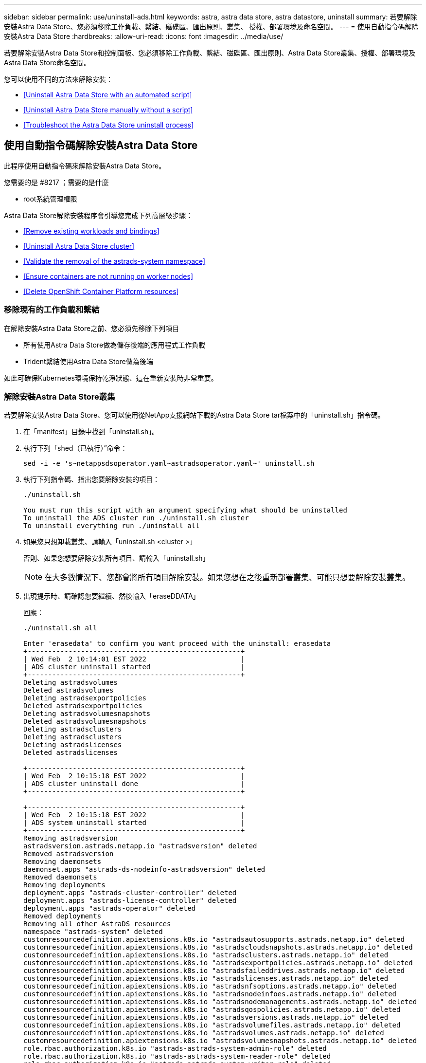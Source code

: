 ---
sidebar: sidebar 
permalink: use/uninstall-ads.html 
keywords: astra, astra data store, astra datastore, uninstall 
summary: 若要解除安裝Astra Data Store、您必須移除工作負載、繫結、磁碟區、匯出原則、叢集、 授權、部署環境及命名空間。 
---
= 使用自動指令碼解除安裝Astra Data Store
:hardbreaks:
:allow-uri-read: 
:icons: font
:imagesdir: ../media/use/


若要解除安裝Astra Data Store和控制面板、您必須移除工作負載、繫結、磁碟區、匯出原則、Astra Data Store叢集、授權、部署環境及Astra Data Store命名空間。

您可以使用不同的方法來解除安裝：

* <<Uninstall Astra Data Store with an automated script>>
* <<Uninstall Astra Data Store manually without a script>>
* <<Troubleshoot the Astra Data Store uninstall process>>




== 使用自動指令碼解除安裝Astra Data Store

此程序使用自動指令碼來解除安裝Astra Data Store。

.您需要的是 #8217 ；需要的是什麼
* root系統管理權限


Astra Data Store解除安裝程序會引導您完成下列高層級步驟：

* <<Remove existing workloads and bindings>>
* <<Uninstall Astra Data Store cluster>>
* <<Validate the removal of the astrads-system namespace>>
* <<Ensure containers are not running on worker nodes>>
* <<Delete OpenShift Container Platform resources>>




=== 移除現有的工作負載和繫結

在解除安裝Astra Data Store之前、您必須先移除下列項目

* 所有使用Astra Data Store做為儲存後端的應用程式工作負載
* Trident繫結使用Astra Data Store做為後端


如此可確保Kubernetes環境保持乾淨狀態、這在重新安裝時非常重要。



=== 解除安裝Astra Data Store叢集

若要解除安裝Astra Data Store、您可以使用從NetApp支援網站下載的Astra Data Store tar檔案中的「uninstall.sh」指令碼。

. 在「manifest」目錄中找到「uninstall.sh」。
. 執行下列「shed（已執行）”命令：
+
[listing]
----
sed -i -e 's~netappsdsoperator.yaml~astradsoperator.yaml~' uninstall.sh
----
. 執行下列指令碼、指出您要解除安裝的項目：
+
[listing]
----
./uninstall.sh

You must run this script with an argument specifying what should be uninstalled
To uninstall the ADS cluster run ./uninstall.sh cluster
To uninstall everything run ./uninstall all
----
. 如果您只想卸載叢集、請輸入「uninstall.sh <cluster >」
+
否則、如果您想要解除安裝所有項目、請輸入「uninstall.sh」

+

NOTE: 在大多數情況下、您都會將所有項目解除安裝。如果您想在之後重新部署叢集、可能只想要解除安裝叢集。

. 出現提示時、請確認您要繼續、然後輸入「eraseDDATA」
+
回應：

+
[listing]
----
./uninstall.sh all

Enter 'erasedata' to confirm you want proceed with the uninstall: erasedata
+----------------------------------------------------+
| Wed Feb  2 10:14:01 EST 2022                       |
| ADS cluster uninstall started                      |
+----------------------------------------------------+
Deleting astradsvolumes
Deleted astradsvolumes
Deleting astradsexportpolicies
Deleted astradsexportpolicies
Deleting astradsvolumesnapshots
Deleted astradsvolumesnapshots
Deleting astradsclusters
Deleting astradsclusters
Deleting astradslicenses
Deleted astradslicenses

+----------------------------------------------------+
| Wed Feb  2 10:15:18 EST 2022                       |
| ADS cluster uninstall done                         |
+----------------------------------------------------+

+----------------------------------------------------+
| Wed Feb  2 10:15:18 EST 2022                       |
| ADS system uninstall started                       |
+----------------------------------------------------+
Removing astradsversion
astradsversion.astrads.netapp.io "astradsversion" deleted
Removed astradsversion
Removing daemonsets
daemonset.apps "astrads-ds-nodeinfo-astradsversion" deleted
Removed daemonsets
Removing deployments
deployment.apps "astrads-cluster-controller" deleted
deployment.apps "astrads-license-controller" deleted
deployment.apps "astrads-operator" deleted
Removed deployments
Removing all other AstraDS resources
namespace "astrads-system" deleted
customresourcedefinition.apiextensions.k8s.io "astradsautosupports.astrads.netapp.io" deleted
customresourcedefinition.apiextensions.k8s.io "astradscloudsnapshots.astrads.netapp.io" deleted
customresourcedefinition.apiextensions.k8s.io "astradsclusters.astrads.netapp.io" deleted
customresourcedefinition.apiextensions.k8s.io "astradsexportpolicies.astrads.netapp.io" deleted
customresourcedefinition.apiextensions.k8s.io "astradsfaileddrives.astrads.netapp.io" deleted
customresourcedefinition.apiextensions.k8s.io "astradslicenses.astrads.netapp.io" deleted
customresourcedefinition.apiextensions.k8s.io "astradsnfsoptions.astrads.netapp.io" deleted
customresourcedefinition.apiextensions.k8s.io "astradsnodeinfoes.astrads.netapp.io" deleted
customresourcedefinition.apiextensions.k8s.io "astradsnodemanagements.astrads.netapp.io" deleted
customresourcedefinition.apiextensions.k8s.io "astradsqospolicies.astrads.netapp.io" deleted
customresourcedefinition.apiextensions.k8s.io "astradsversions.astrads.netapp.io" deleted
customresourcedefinition.apiextensions.k8s.io "astradsvolumefiles.astrads.netapp.io" deleted
customresourcedefinition.apiextensions.k8s.io "astradsvolumes.astrads.netapp.io" deleted
customresourcedefinition.apiextensions.k8s.io "astradsvolumesnapshots.astrads.netapp.io" deleted
role.rbac.authorization.k8s.io "astrads-astrads-system-admin-role" deleted
role.rbac.authorization.k8s.io "astrads-astrads-system-reader-role" deleted
role.rbac.authorization.k8s.io "astrads-astrads-system-writer-role" deleted
role.rbac.authorization.k8s.io "astrads-leader-election-role" deleted
role.rbac.authorization.k8s.io "astrads-manager-role" deleted
clusterrole.rbac.authorization.k8s.io "astrads-astrads-admin-clusterrole" deleted
clusterrole.rbac.authorization.k8s.io "astrads-astrads-reader-clusterrole" deleted
clusterrole.rbac.authorization.k8s.io "astrads-astrads-writer-clusterrole" deleted
clusterrole.rbac.authorization.k8s.io "astrads-astradsautosupport-editor-role" deleted
clusterrole.rbac.authorization.k8s.io "astrads-astradsautosupport-viewer-role" deleted
clusterrole.rbac.authorization.k8s.io "astrads-astradscloudsnapshot-editor-role" deleted
clusterrole.rbac.authorization.k8s.io "astrads-astradscloudsnapshot-viewer-role" deleted
clusterrole.rbac.authorization.k8s.io "astrads-astradscluster-editor-role" deleted
clusterrole.rbac.authorization.k8s.io "astrads-astradscluster-viewer-role" deleted
clusterrole.rbac.authorization.k8s.io "astrads-astradsexportpolicy-editor-role" deleted
clusterrole.rbac.authorization.k8s.io "astrads-astradsexportpolicy-viewer-role" deleted
clusterrole.rbac.authorization.k8s.io "astrads-astradsfaileddrive-editor-role" deleted
clusterrole.rbac.authorization.k8s.io "astrads-astradsfaileddrive-viewer-role" deleted
clusterrole.rbac.authorization.k8s.io "astrads-astradslicense-editor-role" deleted
clusterrole.rbac.authorization.k8s.io "astrads-astradslicense-viewer-role" deleted
clusterrole.rbac.authorization.k8s.io "astrads-astradsnfsoption-editor-role" deleted
clusterrole.rbac.authorization.k8s.io "astrads-astradsnfsoption-viewer-role" deleted
clusterrole.rbac.authorization.k8s.io "astrads-astradsnodeinfo-editor-role" deleted
clusterrole.rbac.authorization.k8s.io "astrads-astradsnodeinfo-viewer-role" deleted
clusterrole.rbac.authorization.k8s.io "astrads-astradsnodemanagement-editor-role" deleted
clusterrole.rbac.authorization.k8s.io "astrads-astradsnodemanagement-viewer-role" deleted
clusterrole.rbac.authorization.k8s.io "astrads-astradsqospolicy-viewer-role" deleted
clusterrole.rbac.authorization.k8s.io "astrads-astradsversion-editor-role" deleted
clusterrole.rbac.authorization.k8s.io "astrads-astradsversion-viewer-role" deleted
clusterrole.rbac.authorization.k8s.io "astrads-astradsvolume-editor-role" deleted
clusterrole.rbac.authorization.k8s.io "astrads-astradsvolume-viewer-role" deleted
clusterrole.rbac.authorization.k8s.io "astrads-astradsvolumefile-editor-role" deleted
clusterrole.rbac.authorization.k8s.io "astrads-astradsvolumefile-viewer-role" deleted
clusterrole.rbac.authorization.k8s.io "astrads-astradsvolumesnapshot-editor-role" deleted
clusterrole.rbac.authorization.k8s.io "astrads-astradsvolumesnapshot-viewer-role" deleted
clusterrole.rbac.authorization.k8s.io "astrads-manager-role" deleted
rolebinding.rbac.authorization.k8s.io "astrads-astrads-admin-rolebinding" deleted
rolebinding.rbac.authorization.k8s.io "astrads-astrads-reader-rolebinding" deleted
rolebinding.rbac.authorization.k8s.io "astrads-astrads-writer-rolebinding" deleted
rolebinding.rbac.authorization.k8s.io "astrads-leader-election-rolebinding" deleted
rolebinding.rbac.authorization.k8s.io "astrads-manager-rolebinding" deleted
clusterrolebinding.rbac.authorization.k8s.io "astrads-astrads-admin-rolebinding" deleted
clusterrolebinding.rbac.authorization.k8s.io "astrads-astrads-reader-rolebinding" deleted
clusterrolebinding.rbac.authorization.k8s.io "astrads-astrads-writer-rolebinding" deleted
clusterrolebinding.rbac.authorization.k8s.io "astrads-manager-rolebinding" deleted
configmap "astrads-autosupport-cm" deleted
configmap "astrads-firetap-cm" deleted
configmap "astrads-kevents-asup" deleted
configmap "astrads-metrics-cm" deleted
secret "astrads-autosupport-certs" deleted
+----------------------------------------------------+
| Wed Feb  2 10:16:36 EST 2022                       |
| ADS system uninstall done                          |
+----------------------------------------------------+
----




=== 驗證刪除astrad-system命名空間

請確定下列命令沒有傳回任何結果：

[listing]
----
kubectl get ns | grep astrads-system
----


=== 確保容器未在工作節點上執行

驗證「fifetap」或「netwd」等容器是否未在工作節點上執行。在每個節點上執行下列項目。

[listing]
----
ssh <mynode1>
# runc list
----


=== 刪除OpenShift Container Platform資源

如果您在Red Hat OpenShift Container Platform（OCP）上安裝Astra Data Store、您可以解除安裝OCP安全內容限制（SCC）和角色繫結資源。

OpenShift使用安全內容限制（SCC）來控制Pod可以執行的動作。

完成標準的解除安裝程序之後、請完成下列步驟。

. 移除SCC資源：
+
[listing]
----
oc delete -f ads_privileged_scc.yaml
----
. 移除角色繫結資源：
+
[listing]
----
oc delete -f oc_role_bindings.yaml
----
+

NOTE: 請忽略這些步驟中的「找不到資源」錯誤。 





== 無需指令碼即可手動解除安裝Astra Data Store

此程序可在不使用指令碼的情況下手動解除安裝Astra Data Store。

若要在不使用自動指令碼的情況下手動解除安裝Astra Data Store、您必須移除工作負載、繫結、磁碟區、匯出原則、叢集、 授權、部署環境及Astra Data Store命名空間。

.您需要的是 #8217 ；需要的是什麼
* root系統管理權限


Astra Data Store解除安裝程序會引導您完成下列高層級步驟：

* <<Remove existing workloads and bindings>>
* <<Uninstall the Astra Data Store cluster and control plane>>
* <<Delete the license>>
* <<Delete the Astra Data Store installation>>
* <<Validate the removal of the astrads-system namespace>>
* <<Ensure containers are not running on worker nodes>>
* <<Delete OpenShift Container Platform resources>>




=== 移除現有的工作負載和繫結

在解除安裝Astra Data Store之前、您必須先移除下列項目

* 所有使用Astra Data Store做為儲存後端的應用程式工作負載
* Trident繫結使用Astra Data Store做為後端


如此可確保Kubernetes環境保持乾淨狀態、這在重新安裝時非常重要。



=== 解除安裝Astra Data Store叢集和控制面板

請依照下列步驟手動解除安裝Astra Data Store。



==== 刪除磁碟區並匯出原則

刪除叢集之前、您應該先刪除Astra Data Store Volume及匯出原則。


TIP: 如果您未先刪除磁碟區和匯出原則、叢集刪除程序會暫停、直到Astra Data Store Volume物件遭到刪除為止。在開始刪除叢集之前移除這些項目會更有效率。

.步驟
. 刪除磁碟區：
+
[listing]
----
~% kubectl delete astradsvolumes --all -A
~% kubectl get astradsvolumes -A
----
. 刪除匯出原則：
+
[listing]
----
~% kubectl delete astradsexportpolicies --all -A
~% kubectl get astradsexportpolicies -A

----




==== 刪除Astra Data Store叢集

刪除叢集只會刪除Astra Data Store叢集物件自訂資源（CR）以及叢集範圍的資源。


NOTE: 即使刪除叢集、運算子、nodeinfo Pod和叢集控制器（即Kubernetes範圍內的資源）仍會保留。

刪除叢集也會從節點解除安裝基礎作業系統、這會停止「fifetap」和「netwd」服務。

卸載程式需要大約一分鐘的時間才能完成。接著、Astra Data Store叢集範圍內的資源便會開始移除。

. 刪除叢集：
+
[listing]
----
~% kubectl delete astradsclusters --all -A
~% kubectl get astradsclusters -A
----




=== 刪除授權

. 對叢集中的每個工作節點執行SSH、並驗證「fifetap」或「netwd」未在工作節點中執行。
. 刪除Astra Data Store授權：
+
[listing]
----
~% kubectl delete astradslicenses --all -A
~% kubectl get astradslicenses -A

----




=== 刪除Astra Data Store安裝

刪除叢集中的控制器、運算子、命名空間和支援Pod。

. 刪除Astra Data Store安裝物件：
+
[listing]
----
~% kubectl delete astradsversion astradsversion -n astrads-system
~% kubectl get astradsversion -n astrads-system

----
. 刪除資料儲存示範與所有Astra Data Store控制器資源：
+
[listing]
----
~% kubectl delete ds --all -n astrads-system
~% kubectl get ds -n astrads-system

~% kubectl delete deployments --all -n astrads-system
~% kubectl get deployments -n astrads-system
----
. 刪除剩餘成品和運算子yaml檔案：
+
[listing]
----
~% kubectl delete -f ./manifests/astradsoperator.yaml
~% kubectl get pods -n astrads-system

----




=== 驗證刪除astrad-system命名空間

請確定下列命令沒有傳回任何結果：

[listing]
----
~% kubectl get ns | grep astrads-system
----


=== 確保容器未在工作節點上執行

驗證「fifetap」或「netwd」等容器是否未在工作節點上執行。在每個節點上執行下列項目。

[listing]
----
ssh <mynode1>
# runc list
----


=== 刪除OpenShift Container Platform資源

如果您在Red Hat OpenShift Container Platform（OCP）上安裝Astra Data Store、您可以解除安裝OCP安全內容限制（SCC）和角色繫結資源。

OpenShift使用安全內容限制（SCC）來控制Pod可以執行的動作。

完成標準的解除安裝程序之後、請完成下列步驟。

. 移除SCC資源：
+
[listing]
----
oc delete -f ads_privileged_scc.yaml
----
. 移除角色繫結資源：
+
[listing]
----
oc delete -f oc_role_bindings.yaml
----
+

NOTE: 請忽略這些步驟中的「找不到資源錯誤」。 





=== 手動刪除範例

以下是執行手動解除安裝指令碼的範例。

[listing]
----
$ kubectl delete astradsvolumes --all -A
No resources found
$ kubectl delete astradsexportpolicies --all -A
No resources found
$ kubectl delete astradsclusters --all -A
astradscluster.astrads.netapp.io "astrads-sti-c6220-09-10-11-12" deleted

$ kubectl delete astradslicenses --all -A
astradslicense.astrads.netapp.io "e900000005" deleted

$ kubectl delete astradsdeployment astradsdeployment -n astrads-system
astradsdeployment.astrads.netapp.io "astradsdeployment" deleted

$ kubectl delete ds --all -n astrads-system
daemonset.apps "astrads-ds-astrads-sti-c6220-09-10-11-12" deleted
daemonset.apps "astrads-ds-nodeinfo-astradsdeployment" deleted
daemonset.apps "astrads-ds-support" deleted

$ kubectl delete deployments --all -n astrads-system
deployment.apps "astrads-cluster-controller" deleted
deployment.apps "astrads-deployment-support" deleted
deployment.apps "astrads-license-controller" deleted
deployment.apps "astrads-operator" deleted

$ kubectl delete -f /.../firetap/sds/manifests/netappsdsoperator.yaml
namespace "astrads-system" deleted
customresourcedefinition.apiextensions.k8s.io "astradsautosupports.astrads.netapp.io" deleted
customresourcedefinition.apiextensions.k8s.io "astradscloudsnapshots.astrads.netapp.io" deleted
customresourcedefinition.apiextensions.k8s.io "astradsclusters.astrads.netapp.io" deleted
customresourcedefinition.apiextensions.k8s.io "astradsdeployments.astrads.netapp.io" deleted
customresourcedefinition.apiextensions.k8s.io "astradsexportpolicies.astrads.netapp.io" deleted
customresourcedefinition.apiextensions.k8s.io "astradsfaileddrives.astrads.netapp.io" deleted
customresourcedefinition.apiextensions.k8s.io "astradslicenses.astrads.netapp.io" deleted
customresourcedefinition.apiextensions.k8s.io "astradsnfsoptions.astrads.netapp.io" deleted
customresourcedefinition.apiextensions.k8s.io "astradsnodeinfoes.astrads.netapp.io" deleted
customresourcedefinition.apiextensions.k8s.io "astradsqospolicies.astrads.netapp.io" deleted
customresourcedefinition.apiextensions.k8s.io "astradsvolumefiles.astrads.netapp.io" deleted
customresourcedefinition.apiextensions.k8s.io "astradsvolumes.astrads.netapp.io" deleted
customresourcedefinition.apiextensions.k8s.io "astradsvolumesnapshots.astrads.netapp.io" deleted
role.rbac.authorization.k8s.io "astrads-leader-election-role" deleted
clusterrole.rbac.authorization.k8s.io "astrads-astradscloudsnapshot-editor-role" deleted
clusterrole.rbac.authorization.k8s.io "astrads-astradscloudsnapshot-viewer-role" deleted
clusterrole.rbac.authorization.k8s.io "astrads-astradscluster-editor-role" deleted
clusterrole.rbac.authorization.k8s.io "astrads-astradscluster-viewer-role" deleted
clusterrole.rbac.authorization.k8s.io "astrads-astradslicense-editor-role" deleted
clusterrole.rbac.authorization.k8s.io "astrads-astradslicense-viewer-role" deleted
clusterrole.rbac.authorization.k8s.io "astrads-astradsvolume-editor-role" deleted
clusterrole.rbac.authorization.k8s.io "astrads-astradsvolume-viewer-role" deleted
clusterrole.rbac.authorization.k8s.io "astrads-autosupport-editor-role" deleted
clusterrole.rbac.authorization.k8s.io "astrads-autosupport-viewer-role" deleted
clusterrole.rbac.authorization.k8s.io "astrads-manager-role" deleted
clusterrole.rbac.authorization.k8s.io "astrads-metrics-reader" deleted
clusterrole.rbac.authorization.k8s.io "astrads-netappexportpolicy-editor-role" deleted
clusterrole.rbac.authorization.k8s.io "astrads-netappexportpolicy-viewer-role" deleted
clusterrole.rbac.authorization.k8s.io "astrads-netappsdsdeployment-editor-role" deleted
clusterrole.rbac.authorization.k8s.io "astrads-netappsdsdeployment-viewer-role" deleted
clusterrole.rbac.authorization.k8s.io "astrads-netappsdsnfsoption-editor-role" deleted
clusterrole.rbac.authorization.k8s.io "astrads-netappsdsnfsoption-viewer-role" deleted
clusterrole.rbac.authorization.k8s.io "astrads-netappsdsnodeinfo-editor-role" deleted
clusterrole.rbac.authorization.k8s.io "astrads-netappsdsnodeinfo-viewer-role" deleted
clusterrole.rbac.authorization.k8s.io "astrads-proxy-role" deleted
rolebinding.rbac.authorization.k8s.io "astrads-leader-election-rolebinding" deleted
clusterrolebinding.rbac.authorization.k8s.io "astrads-manager-rolebinding" deleted
clusterrolebinding.rbac.authorization.k8s.io "astrads-proxy-rolebinding" deleted
configmap "astrads-autosupport-cm" deleted
configmap "astrads-firetap-cm" deleted
configmap "astrads-fluent-bit-cm" deleted
configmap "astrads-kevents-asup" deleted
configmap "astrads-metrics-cm" deleted
service "astrads-operator-metrics-service" deleted
 Error from server (NotFound): error when deleting "/.../export/firetap/sds/manifests/netappsdsoperator.yaml": deployments.apps "astrads-operator" not found

$ kubectl get ns | grep astrads-system

[root@sti-rx2540-535c ~]# runc list
ID      PID     STATUS    BUNDLE       CREATED    OWNER
----


== Astra Data Store解除安裝程序疑難排解

如果您需要疑難排解解除安裝程序、請檢閱下列建議。



=== Pod處於終止狀態

Astra Data Store解除安裝程序偶爾會導致Pod在Kubernetes中維持終止狀態。

如果發生此問題、請執行下列命令、強制刪除「astrad-system」命名空間中的所有Pod：

[listing]
----
kubectl delete pods --all  -n astrads-system   --force --grace-period 0
----


=== 服務品質原則指向舊叢集

如果您只刪除Astra Data Store叢集並重新部署、可能無法建立持續磁碟區宣告（PVc）或磁碟區、因為服務品質（QoS）原則指向舊叢集、而且找不到。

. 若要避免這種情況、請在刪除Astra Data Store叢集之後、手動刪除QoS原則：
+
[listing]
----
kubectl delete AstraDSQosPolicy --all -A
----
. 刪除整個Astra Data Store部署（不只是叢集）：
+
[listing]
----
uninstall.sh all
----




=== 刪除或解除安裝Astra Data Store之後、不會移除金鑰提供者CRS

如果外部金鑰提供者已針對正在刪除或解除安裝的Astra Data Store叢集進行設定、您可能需要手動清除任何未移除的金鑰提供者CR。

.詳細資料
====
請使用下列因應措施指示：

.步驟
. 確認未移除金鑰提供者CRS：
+
[listing]
----
kubectl get astradskeyprovider --selector astrads.netapp.io/cluster=astrads-cluster-example -n astrads-system
----
+
回應：

+
[listing]
----
NAME                   AGE
externalkeyprovider1   94s
----
. 移除金鑰提供者CRS：
+
.. 移除最終化工具：
+
[listing]
----
kubectl edit astradskeyprovider -n astrads-system
----
.. 移除下方反白顯示的最終化工具行：
+
[listing]
----
kubectl edit astradskeyprovider externalkeyprovider1 -n astrads-system
----
+
[listing, subs="+quotes"]
----
apiVersion: astrads.netapp.io/v1beta1
kind: AstraDSKeyProvider
metadata:
  creationTimestamp: "2022-05-24T16:38:27Z"
  *finalizers:*
  *- astrads.netapp.io/astradskeyprovider-finalizer*
  generation: 1
  labels:
    astrads.netapp.io/cluster: astrads-cluster-example
    astrads.netapp.io/rsid: "1"
  name: externalkeyprovider1
  namespace: astrads-system
  resourceVersion: "1134699"
  uid: a11111b2-31c0-4575-b7f3-97f9abla1bla
spec:
  cluster: astrads-cluster-example
  kmipServer:
    hostnames:
    - 10.xxx.xxx.xxx
    port: 5696
    secretRef: externalkeyprovider1
status:
  keyProviderUUID: a1b2cd34-4fc6-5bae-9184-2288c673181d
  kmipServerStatus:
    capabilities: '{ KMIP_library_version()=17367809, KMIP_library_version_str()="KMIP
      1.9.3a  8-Apr-2019", KMIP_library_version_tag()="KMIP part of KMIP 1.9.3a  8-Apr-2019",
      KMIP_library_is_eval()=false, KMIP_library_fips_capable()=true(FIPS140), KMIP_SSL_provider_build_version()=268444095,
      KMIP_SSL_provider_version()=268444095, KMIP_SSL_provider_version_str()="OpenSSL
      1.0.2zb-fips  23 Sep 2021" }'
    keyServerUUID: 8422bdd0-74ad-579d-81bd-6d544ac4224a
----
.. 移除釋放器之後、請刪除金鑰提供者CR：
+
[listing]
----
kubectl delete astradskeyprovider <key-provider-cr-name> -n astrads-system
----




====


=== 無法從Astra Control Center網路UI解除安裝Astra Data Store

如果您從Astra Control Center網路UI啟動Astra Data Store解除安裝程序、則偶爾會失敗。

如果發生此問題、請採取下列步驟。

.步驟
. 登入 https://mysupport.netapp.com/site/products/all/details/astra-data-store/downloads-tab["NetApp 支援網站"^] 並將Astra Data Store套裝組合（「Astra Data_Store_2022.05.tar」）下載到可存取Astra Data Store所在Kubernetes叢集的機器上。
. 登入您下載Astra Data Store產品組合的機器。
. 擷取套裝組合內容：
+
[listing]
----
tar -xvf <path to tar file>/Astra_Data_Store_2022.05.tar
----
. 變更至儲存解除安裝指令碼的資訊清單目錄：
+
[listing]
----
cd astrads/manifests/
----
. 手動移除Astra資料儲存區：
+
[listing]
----
./uninstall all
----

